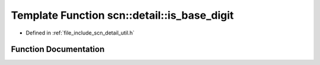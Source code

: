 .. _exhale_function_namespacescn_1_1detail_1a84a0699fb8463c7eb529216fd80faa6b:

Template Function scn::detail::is_base_digit
============================================

- Defined in :ref:`file_include_scn_detail_util.h`


Function Documentation
----------------------


.. doxygenfunction:: scn::detail::is_base_digit(CharT, int)

